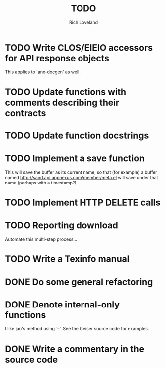 #+title: TODO
#+author: Rich Loveland
#+email: loveland.richard@gmail.com

* TODO Write CLOS/EIEIO accessors for API response objects

  This applies to `anx-docgen' as well.

* TODO Update functions with comments describing their contracts

* TODO Update function docstrings

* TODO Implement a save function

  This will save the buffer as its current name, so that (for example)
  a buffer named http://sand.api.appnexus.com/member/meta.el will save
  under that name (perhaps with a timestamp?).

* TODO Implement HTTP DELETE calls

* TODO Reporting download

  Automate this multi-step process...

* TODO Write a Texinfo manual

* DONE Do some general refactoring

* DONE Denote internal-only functions

  I like jao's method using `--'. See the Geiser source code for examples.

* DONE Write a commentary in the source code
